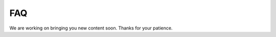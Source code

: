 .. _faq-section-label:

===
FAQ
===

We are working on bringing you new content soon. Thanks for your patience.
